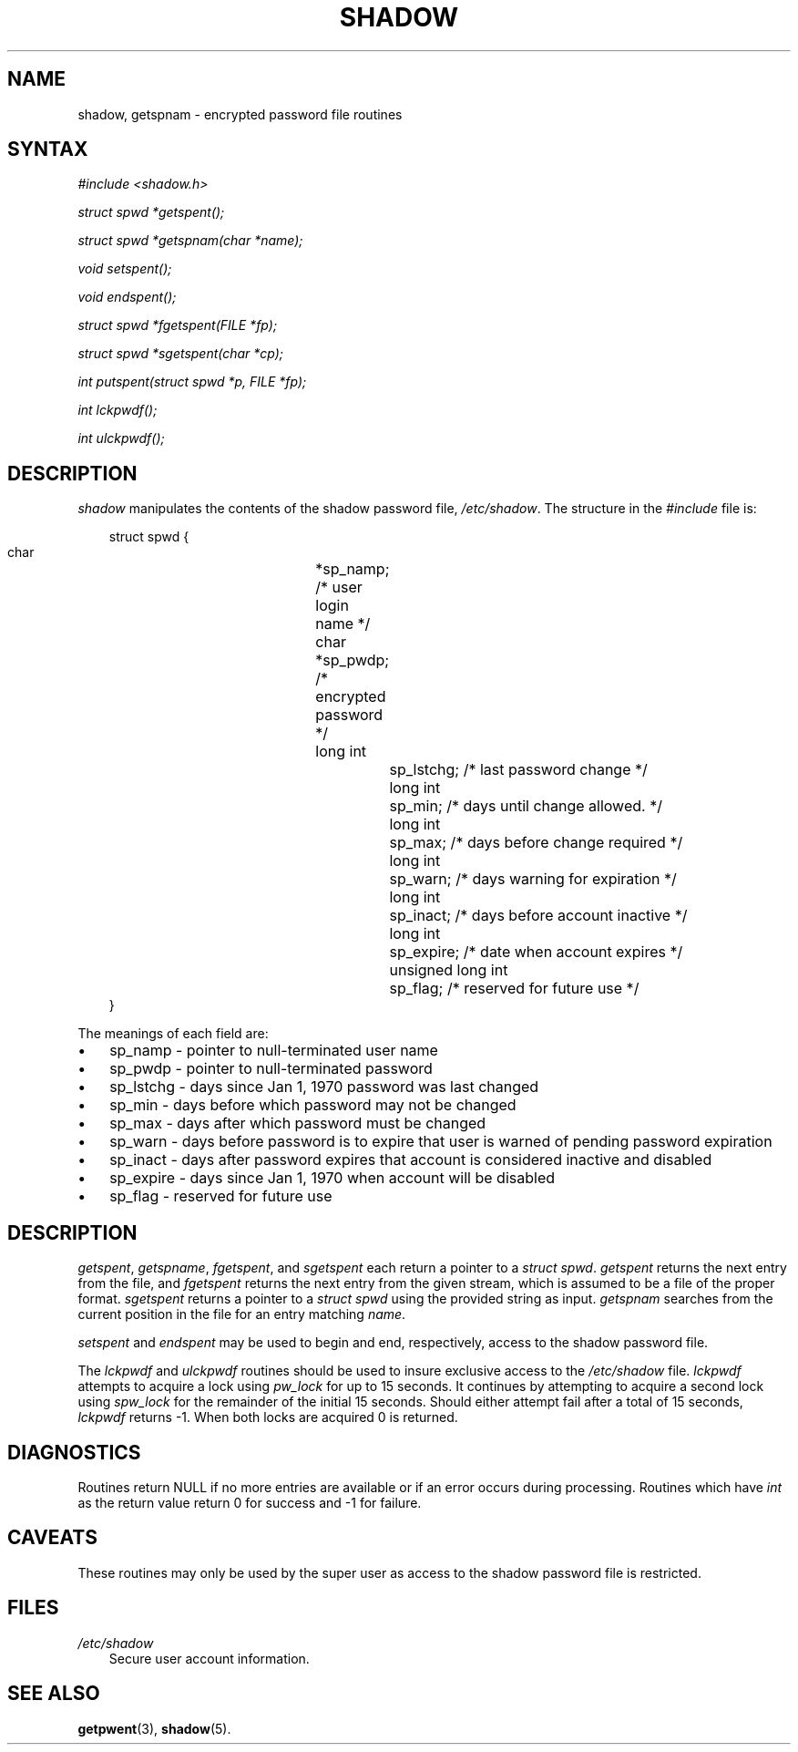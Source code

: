 .\"     Title: shadow
.\"    Author: 
.\" Generator: DocBook XSL Stylesheets v1.70.1 <http://docbook.sf.net/>
.\"      Date: 06/06/2006
.\"    Manual: Library Calls
.\"    Source: Library Calls
.\"
.TH "SHADOW" "3" "06/06/2006" "Library Calls" "Library Calls"
.\" disable hyphenation
.nh
.\" disable justification (adjust text to left margin only)
.ad l
.SH "NAME"
shadow, getspnam \- encrypted password file routines
.SH "SYNTAX"
.PP

\fI#include <shadow.h>\fR
.PP

\fIstruct spwd *getspent();\fR
.PP

\fIstruct spwd *getspnam(char\fR
\fI*name\fR\fI);\fR
.PP

\fIvoid setspent();\fR
.PP

\fIvoid endspent();\fR
.PP

\fIstruct spwd *fgetspent(FILE\fR
\fI*fp\fR\fI);\fR
.PP

\fIstruct spwd *sgetspent(char\fR
\fI*cp\fR\fI);\fR
.PP

\fIint putspent(struct spwd\fR
\fI*p,\fR
\fIFILE\fR
\fI*fp\fR\fI);\fR
.PP

\fIint lckpwdf();\fR
.PP

\fIint ulckpwdf();\fR
.SH "DESCRIPTION"
.PP

\fIshadow\fR
manipulates the contents of the shadow password file,
\fI/etc/shadow\fR. The structure in the
\fI#include\fR
file is:
.sp
.RS 3n
.nf
struct spwd {
      char		*sp_namp; /* user login name */
      char		*sp_pwdp; /* encrypted password */
      long int		sp_lstchg; /* last password change */
      long int		sp_min; /* days until change allowed. */
      long int		sp_max; /* days before change required */
      long int		sp_warn; /* days warning for expiration */
      long int		sp_inact; /* days before account inactive */
      long int		sp_expire; /* date when account expires */
      unsigned long int	sp_flag; /* reserved for future use */
}
    
.fi
.RE
.PP
The meanings of each field are:
.TP 3n
\(bu
sp_namp \- pointer to null\-terminated user name
.TP 3n
\(bu
sp_pwdp \- pointer to null\-terminated password
.TP 3n
\(bu
sp_lstchg \- days since Jan 1, 1970 password was last changed
.TP 3n
\(bu
sp_min \- days before which password may not be changed
.TP 3n
\(bu
sp_max \- days after which password must be changed
.TP 3n
\(bu
sp_warn \- days before password is to expire that user is warned of pending password expiration
.TP 3n
\(bu
sp_inact \- days after password expires that account is considered inactive and disabled
.TP 3n
\(bu
sp_expire \- days since Jan 1, 1970 when account will be disabled
.TP 3n
\(bu
sp_flag \- reserved for future use
.SH "DESCRIPTION"
.PP

\fIgetspent\fR,
\fIgetspname\fR,
\fIfgetspent\fR, and
\fIsgetspent\fR
each return a pointer to a
\fIstruct spwd\fR.
\fIgetspent\fR
returns the next entry from the file, and
\fIfgetspent\fR
returns the next entry from the given stream, which is assumed to be a file of the proper format.
\fIsgetspent\fR
returns a pointer to a
\fIstruct spwd\fR
using the provided string as input.
\fIgetspnam\fR
searches from the current position in the file for an entry matching
\fIname\fR.
.PP

\fIsetspent\fR
and
\fIendspent\fR
may be used to begin and end, respectively, access to the shadow password file.
.PP
The
\fIlckpwdf\fR
and
\fIulckpwdf\fR
routines should be used to insure exclusive access to the
\fI/etc/shadow\fR
file.
\fIlckpwdf\fR
attempts to acquire a lock using
\fIpw_lock\fR
for up to 15 seconds. It continues by attempting to acquire a second lock using
\fIspw_lock\fR
for the remainder of the initial 15 seconds. Should either attempt fail after a total of 15 seconds,
\fIlckpwdf\fR
returns \-1. When both locks are acquired 0 is returned.
.SH "DIAGNOSTICS"
.PP
Routines return NULL if no more entries are available or if an error occurs during processing. Routines which have
\fIint\fR
as the return value return 0 for success and \-1 for failure.
.SH "CAVEATS"
.PP
These routines may only be used by the super user as access to the shadow password file is restricted.
.SH "FILES"
.TP 3n
\fI/etc/shadow\fR
Secure user account information.
.SH "SEE ALSO"
.PP

\fBgetpwent\fR(3),
\fBshadow\fR(5).
